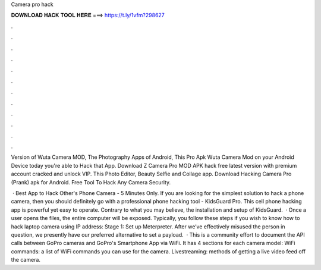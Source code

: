 Camera pro hack



𝐃𝐎𝐖𝐍𝐋𝐎𝐀𝐃 𝐇𝐀𝐂𝐊 𝐓𝐎𝐎𝐋 𝐇𝐄𝐑𝐄 ===> https://t.ly/1vfm?298627



.



.



.



.



.



.



.



.



.



.



.



.

Version of Wuta Camera MOD, The Photography Apps of Android, This Pro Apk Wuta Camera Mod on your Android Device today you're able to Hack that App. Download Z Camera Pro MOD APK hack free latest version with premium account cracked and unlock VIP. This Photo Editor, Beauty Selfie and Collage app. Download Hacking Camera Pro (Prank) apk for Android. Free Tool To Hack Any Camera Security.

 · Best App to Hack Other's Phone Camera - 5 Minutes Only. If you are looking for the simplest solution to hack a phone camera, then you should definitely go with a professional phone hacking tool - KidsGuard Pro. This cell phone hacking app is powerful yet easy to operate. Contrary to what you may believe, the installation and setup of KidsGuard.  · Once a user opens the files, the entire computer will be exposed. Typically, you follow these steps if you wish to know how to hack laptop camera using IP address: Stage 1: Set up Meterpreter. After we’ve effectively misused the person in question, we presently have our preferred alternative to set a payload.  · This is a community effort to document the API calls between GoPro cameras and GoPro's Smartphone App via WiFi. It has 4 sections for each camera model: WiFi commands: a list of WiFi commands you can use for the camera. Livestreaming: methods of getting a live video feed off the camera.
